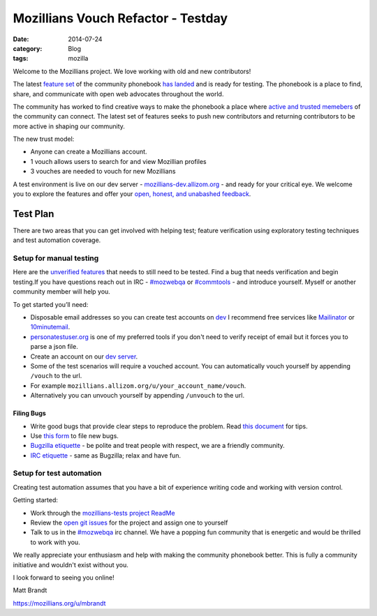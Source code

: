 Mozillians Vouch Refactor - Testday
###########################################
:date: 2014-07-24
:category: Blog
:tags: mozilla

Welcome to the Mozillians project. We love working with old and new
contributors!

.. image:: /images/2014/07/mozillians-home-page.png
   :width: 85%
   :align: center
   :alt: The new Mozillians.org
   :target: https://mozillians.allizom.org

The latest `feature set`_ of the community phonebook `has landed`_
and is ready for testing. The phonebook is a place to find, share, and
communicate with open web advocates throughout the world.

The community has worked to find creative ways to make the phonebook a
place where `active and trusted memebers`_ of the community can connect. The
latest set of features seeks to push new contributors and returning contributors to be
more active in shaping our community.

The new trust model:

- Anyone can create a Mozillians account.
- 1 vouch allows users to search for and view Mozillian profiles
- 3 vouches are needed to vouch for new Mozillians

A test environment is live on our dev server - `mozillians-dev.allizom.org`_
- and ready for your critical eye. We welcome you to explore the features and offer
your `open, honest, and unabashed feedback`_.


Test Plan
====================

There are two areas that you can get involved with helping test; feature
verification using exploratory testing techniques and test automation coverage.

Setup for manual testing
----------------------------

Here are the `unverified features`_ that needs to still need to be tested. Find
a bug that needs verification and begin testing.If you have questions reach
out in IRC - `#mozwebqa`_ or `#commtools`_ - and introduce yourself.
Myself or another community member will help you.

To get started you’ll need:

- Disposable email addresses so you can create test accounts on `dev`_ I recommend free services like `Mailinator`_ or `10minutemail`_.
- `personatestuser.org`_ is one of my preferred tools if you don't need to verify receipt of email but it forces you to parse a json file.
- Create an account on our `dev server`_.
- Some of the test scenarios will require a vouched account. You can automatically vouch yourself by appending ``/vouch`` to the url.
- For example ``mozillians.allizom.org/u/your_account_name/vouch``.
- Alternatively you can unvouch yourself by appending ``/unvouch`` to the url.

Filing Bugs
^^^^^^^^^^^^

- Write good bugs that provide clear steps to reproduce the problem. Read `this document`_ for tips.
- Use `this form`_ to file new bugs.
- `Bugzilla etiquette`_ - be polite and treat people with respect, we are a friendly community.
- `IRC etiquette`_ - same as Bugzilla; relax and have fun.

Setup for test automation
----------------------------

Creating test automation assumes that you have a bit of experience writing code and working with version control.

.. image:: /images/2014/07/mozillians-tests-readme.png
   :width: 75%
   :align: center
   :alt: The new Mozillians.org
   :target: https://github.com/mozilla/mozillians-tests/blob/master/README.md

Getting started:

- Work through the `mozillians-tests project ReadMe`_
- Review the `open git issues`_ for the project and assign one to yourself
- Talk to us in the `#mozwebqa`_ irc channel. We have a popping fun community that is energetic and would be thrilled to work with you.

We really appreciate your enthusiasm and help with making the community
phonebook better. This is fully a community initiative and wouldn't exist
without you.

I look forward to seeing you online!

Matt Brandt

https://mozillians.org/u/mbrandt


.. _Mozillians project: https://mozillians-dev.allizom.org
.. _dev: https://mozillians-dev.allizom.org
.. _feature set: https://bugzilla.mozilla.org/buglist.cgi?o13=substring&o9=substring&f13=cf_crash_signature&o2=substring&status_whiteboard_type=regexp&f12=status_whiteboard&status_whiteboard=vouching%20rel.%201&o12=substring&f14=CP&f10=alias&f1=OP&o3=substring&f0=OP&f8=product&o11=substring&f15=CP&f9=component&j7=OR&f4=CP&query_format=advanced&o10=substring&j1=OR&f3=status_whiteboard&f2=short_desc&f11=short_desc&component=Phonebook&f6=OP&product=Community%20Tools&f7=OP&o8=substring&list_id=10741869
.. _has landed:  https://mozillians-dev.allizom.org
.. _active and trusted memebers: http://hoosteeno.com/2013/12/17/a-new-mozillians-org-signup-process/
.. _community phonebook: https://wiki.mozilla.org/Mozillians
.. _mozillians-dev.allizom.org: https://mozillians-dev.allizom.org
.. _exploratory testing: http://en.wikipedia.org/wiki/Exploratory_testing
.. _bugzilla query: https://bugzilla.mozilla.org/buglist.cgi?o13=substring&o9=substring&f13=cf_crash_signature&o2=substring&status_whiteboard_type=regexp&f12=status_whiteboard&status_whiteboard=vouching%20rel.%201&o12=substring&f14=CP&f10=alias&f1=OP&o3=substring&f0=OP&f8=product&o11=substring&f15=CP&f9=component&j7=OR&f4=CP&query_format=advanced&o10=substring&j1=OR&f3=status_whiteboard&f2=short_desc&f11=short_desc&component=Phonebook&f6=OP&product=Community%20Tools&f7=OP&o8=substring&list_id=10741869
.. _mozillians-tests project ReadMe: https://github.com/mozilla/mozillians-tests/blob/master/README.md
.. _mozillians-tests: https://github.com/mozilla/mozillians-tests
.. _open git issues: https://github.com/mozilla/mozillians-tests/issues?labels=Community&page=1&state=open
.. _IRC: https://wiki.mozilla.org/IRC
.. _#mozwebqa: https://widget00.mibbit.com/?settings=1b10107157e79b08f2bf99a11f521973&server=irc.mozilla.org&channel=%23mozwebqa
.. _#commtools: https://widget.mibbit.com/?settings=1b10107157e79b08f2bf99a11f521973&server=irc.mozilla.org&channel=%23commtools
.. _dev server: https://mozillians-dev.allizom.org
.. _open, honest, and unabashed feedback: https://bugzilla.mozilla.org/enter_bug.cgi?product=Community%20Tools&component=Phonebook&status_whiteboard=[vouching%20rel.%201]
.. _unverified features: https://bugzilla.mozilla.org/buglist.cgi?list_id=10807942&resolution=FIXED&classification=Other&status_whiteboard_type=allwordssubstr&query_format=advanced&status_whiteboard=[vouching%20rel.%201]&bug_status=RESOLVED&component=Phonebook&product=Community%20Tools
.. _Mailinator: http://mailinator.com/
.. _10minutemail: http://10minutemail.com
.. _personatestuser.org: http://personatestuser.org/
.. _this document: https://developer.mozilla.org/en-US/docs/Mozilla/QA/Bug_writing_guidelines?redirectlocale=en-US&redirectslug=Bug_writing_guidelines
.. _this form: https://bugzilla.mozilla.org/enter_bug.cgi?product=Community%20Tools&component=Phonebook&status_whiteboard=[vouching%20rel.%201]
.. _Bugzilla etiquette: https://bugzilla.mozilla.org/page.cgi?id=etiquette.html
.. _IRC etiquette: https://quality.mozilla.org/docs/misc/getting-started-with-irc/
.. _profile page: https://mozillians.allizom.org/u/mbrandt/

